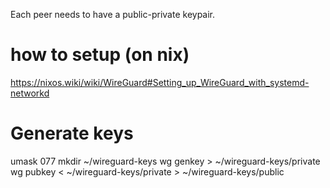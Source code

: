 Each peer needs to have a public-private keypair. 

* how to setup (on nix)

https://nixos.wiki/wiki/WireGuard#Setting_up_WireGuard_with_systemd-networkd

* Generate keys

  umask 077
mkdir ~/wireguard-keys
wg genkey > ~/wireguard-keys/private
wg pubkey < ~/wireguard-keys/private > ~/wireguard-keys/public
